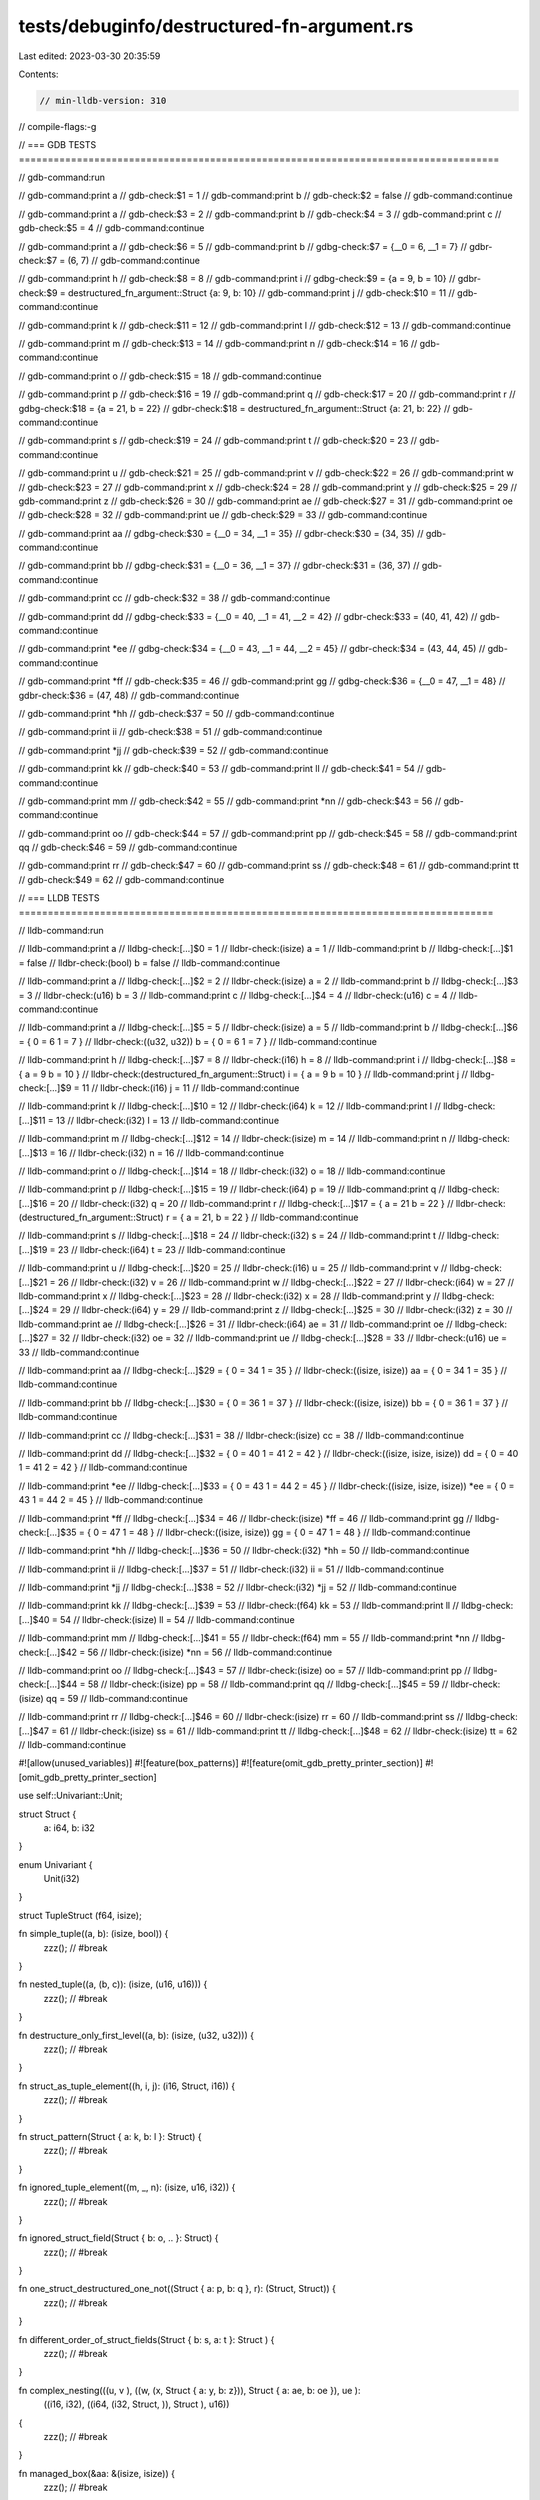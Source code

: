 tests/debuginfo/destructured-fn-argument.rs
===========================================

Last edited: 2023-03-30 20:35:59

Contents:

.. code-block:: rs

    // min-lldb-version: 310

// compile-flags:-g

// === GDB TESTS ===================================================================================

// gdb-command:run

// gdb-command:print a
// gdb-check:$1 = 1
// gdb-command:print b
// gdb-check:$2 = false
// gdb-command:continue

// gdb-command:print a
// gdb-check:$3 = 2
// gdb-command:print b
// gdb-check:$4 = 3
// gdb-command:print c
// gdb-check:$5 = 4
// gdb-command:continue

// gdb-command:print a
// gdb-check:$6 = 5
// gdb-command:print b
// gdbg-check:$7 = {__0 = 6, __1 = 7}
// gdbr-check:$7 = (6, 7)
// gdb-command:continue

// gdb-command:print h
// gdb-check:$8 = 8
// gdb-command:print i
// gdbg-check:$9 = {a = 9, b = 10}
// gdbr-check:$9 = destructured_fn_argument::Struct {a: 9, b: 10}
// gdb-command:print j
// gdb-check:$10 = 11
// gdb-command:continue

// gdb-command:print k
// gdb-check:$11 = 12
// gdb-command:print l
// gdb-check:$12 = 13
// gdb-command:continue

// gdb-command:print m
// gdb-check:$13 = 14
// gdb-command:print n
// gdb-check:$14 = 16
// gdb-command:continue

// gdb-command:print o
// gdb-check:$15 = 18
// gdb-command:continue

// gdb-command:print p
// gdb-check:$16 = 19
// gdb-command:print q
// gdb-check:$17 = 20
// gdb-command:print r
// gdbg-check:$18 = {a = 21, b = 22}
// gdbr-check:$18 = destructured_fn_argument::Struct {a: 21, b: 22}
// gdb-command:continue

// gdb-command:print s
// gdb-check:$19 = 24
// gdb-command:print t
// gdb-check:$20 = 23
// gdb-command:continue

// gdb-command:print u
// gdb-check:$21 = 25
// gdb-command:print v
// gdb-check:$22 = 26
// gdb-command:print w
// gdb-check:$23 = 27
// gdb-command:print x
// gdb-check:$24 = 28
// gdb-command:print y
// gdb-check:$25 = 29
// gdb-command:print z
// gdb-check:$26 = 30
// gdb-command:print ae
// gdb-check:$27 = 31
// gdb-command:print oe
// gdb-check:$28 = 32
// gdb-command:print ue
// gdb-check:$29 = 33
// gdb-command:continue

// gdb-command:print aa
// gdbg-check:$30 = {__0 = 34, __1 = 35}
// gdbr-check:$30 = (34, 35)
// gdb-command:continue

// gdb-command:print bb
// gdbg-check:$31 = {__0 = 36, __1 = 37}
// gdbr-check:$31 = (36, 37)
// gdb-command:continue

// gdb-command:print cc
// gdb-check:$32 = 38
// gdb-command:continue

// gdb-command:print dd
// gdbg-check:$33 = {__0 = 40, __1 = 41, __2 = 42}
// gdbr-check:$33 = (40, 41, 42)
// gdb-command:continue

// gdb-command:print *ee
// gdbg-check:$34 = {__0 = 43, __1 = 44, __2 = 45}
// gdbr-check:$34 = (43, 44, 45)
// gdb-command:continue

// gdb-command:print *ff
// gdb-check:$35 = 46
// gdb-command:print gg
// gdbg-check:$36 = {__0 = 47, __1 = 48}
// gdbr-check:$36 = (47, 48)
// gdb-command:continue

// gdb-command:print *hh
// gdb-check:$37 = 50
// gdb-command:continue

// gdb-command:print ii
// gdb-check:$38 = 51
// gdb-command:continue

// gdb-command:print *jj
// gdb-check:$39 = 52
// gdb-command:continue

// gdb-command:print kk
// gdb-check:$40 = 53
// gdb-command:print ll
// gdb-check:$41 = 54
// gdb-command:continue

// gdb-command:print mm
// gdb-check:$42 = 55
// gdb-command:print *nn
// gdb-check:$43 = 56
// gdb-command:continue

// gdb-command:print oo
// gdb-check:$44 = 57
// gdb-command:print pp
// gdb-check:$45 = 58
// gdb-command:print qq
// gdb-check:$46 = 59
// gdb-command:continue

// gdb-command:print rr
// gdb-check:$47 = 60
// gdb-command:print ss
// gdb-check:$48 = 61
// gdb-command:print tt
// gdb-check:$49 = 62
// gdb-command:continue


// === LLDB TESTS ==================================================================================

// lldb-command:run

// lldb-command:print a
// lldbg-check:[...]$0 = 1
// lldbr-check:(isize) a = 1
// lldb-command:print b
// lldbg-check:[...]$1 = false
// lldbr-check:(bool) b = false
// lldb-command:continue

// lldb-command:print a
// lldbg-check:[...]$2 = 2
// lldbr-check:(isize) a = 2
// lldb-command:print b
// lldbg-check:[...]$3 = 3
// lldbr-check:(u16) b = 3
// lldb-command:print c
// lldbg-check:[...]$4 = 4
// lldbr-check:(u16) c = 4
// lldb-command:continue

// lldb-command:print a
// lldbg-check:[...]$5 = 5
// lldbr-check:(isize) a = 5
// lldb-command:print b
// lldbg-check:[...]$6 = { 0 = 6 1 = 7 }
// lldbr-check:((u32, u32)) b = { 0 = 6 1 = 7 }
// lldb-command:continue

// lldb-command:print h
// lldbg-check:[...]$7 = 8
// lldbr-check:(i16) h = 8
// lldb-command:print i
// lldbg-check:[...]$8 = { a = 9 b = 10 }
// lldbr-check:(destructured_fn_argument::Struct) i = { a = 9 b = 10 }
// lldb-command:print j
// lldbg-check:[...]$9 = 11
// lldbr-check:(i16) j = 11
// lldb-command:continue

// lldb-command:print k
// lldbg-check:[...]$10 = 12
// lldbr-check:(i64) k = 12
// lldb-command:print l
// lldbg-check:[...]$11 = 13
// lldbr-check:(i32) l = 13
// lldb-command:continue

// lldb-command:print m
// lldbg-check:[...]$12 = 14
// lldbr-check:(isize) m = 14
// lldb-command:print n
// lldbg-check:[...]$13 = 16
// lldbr-check:(i32) n = 16
// lldb-command:continue

// lldb-command:print o
// lldbg-check:[...]$14 = 18
// lldbr-check:(i32) o = 18
// lldb-command:continue

// lldb-command:print p
// lldbg-check:[...]$15 = 19
// lldbr-check:(i64) p = 19
// lldb-command:print q
// lldbg-check:[...]$16 = 20
// lldbr-check:(i32) q = 20
// lldb-command:print r
// lldbg-check:[...]$17 = { a = 21 b = 22 }
// lldbr-check:(destructured_fn_argument::Struct) r = { a = 21, b = 22 }
// lldb-command:continue

// lldb-command:print s
// lldbg-check:[...]$18 = 24
// lldbr-check:(i32) s = 24
// lldb-command:print t
// lldbg-check:[...]$19 = 23
// lldbr-check:(i64) t = 23
// lldb-command:continue

// lldb-command:print u
// lldbg-check:[...]$20 = 25
// lldbr-check:(i16) u = 25
// lldb-command:print v
// lldbg-check:[...]$21 = 26
// lldbr-check:(i32) v = 26
// lldb-command:print w
// lldbg-check:[...]$22 = 27
// lldbr-check:(i64) w = 27
// lldb-command:print x
// lldbg-check:[...]$23 = 28
// lldbr-check:(i32) x = 28
// lldb-command:print y
// lldbg-check:[...]$24 = 29
// lldbr-check:(i64) y = 29
// lldb-command:print z
// lldbg-check:[...]$25 = 30
// lldbr-check:(i32) z = 30
// lldb-command:print ae
// lldbg-check:[...]$26 = 31
// lldbr-check:(i64) ae = 31
// lldb-command:print oe
// lldbg-check:[...]$27 = 32
// lldbr-check:(i32) oe = 32
// lldb-command:print ue
// lldbg-check:[...]$28 = 33
// lldbr-check:(u16) ue = 33
// lldb-command:continue

// lldb-command:print aa
// lldbg-check:[...]$29 = { 0 = 34 1 = 35 }
// lldbr-check:((isize, isize)) aa = { 0 = 34 1 = 35 }
// lldb-command:continue

// lldb-command:print bb
// lldbg-check:[...]$30 = { 0 = 36 1 = 37 }
// lldbr-check:((isize, isize)) bb = { 0 = 36 1 = 37 }
// lldb-command:continue

// lldb-command:print cc
// lldbg-check:[...]$31 = 38
// lldbr-check:(isize) cc = 38
// lldb-command:continue

// lldb-command:print dd
// lldbg-check:[...]$32 = { 0 = 40 1 = 41 2 = 42 }
// lldbr-check:((isize, isize, isize)) dd = { 0 = 40 1 = 41 2 = 42 }
// lldb-command:continue

// lldb-command:print *ee
// lldbg-check:[...]$33 = { 0 = 43 1 = 44 2 = 45 }
// lldbr-check:((isize, isize, isize)) *ee = { 0 = 43 1 = 44 2 = 45 }
// lldb-command:continue

// lldb-command:print *ff
// lldbg-check:[...]$34 = 46
// lldbr-check:(isize) *ff = 46
// lldb-command:print gg
// lldbg-check:[...]$35 = { 0 = 47 1 = 48 }
// lldbr-check:((isize, isize)) gg = { 0 = 47 1 = 48 }
// lldb-command:continue

// lldb-command:print *hh
// lldbg-check:[...]$36 = 50
// lldbr-check:(i32) *hh = 50
// lldb-command:continue

// lldb-command:print ii
// lldbg-check:[...]$37 = 51
// lldbr-check:(i32) ii = 51
// lldb-command:continue

// lldb-command:print *jj
// lldbg-check:[...]$38 = 52
// lldbr-check:(i32) *jj = 52
// lldb-command:continue

// lldb-command:print kk
// lldbg-check:[...]$39 = 53
// lldbr-check:(f64) kk = 53
// lldb-command:print ll
// lldbg-check:[...]$40 = 54
// lldbr-check:(isize) ll = 54
// lldb-command:continue

// lldb-command:print mm
// lldbg-check:[...]$41 = 55
// lldbr-check:(f64) mm = 55
// lldb-command:print *nn
// lldbg-check:[...]$42 = 56
// lldbr-check:(isize) *nn = 56
// lldb-command:continue

// lldb-command:print oo
// lldbg-check:[...]$43 = 57
// lldbr-check:(isize) oo = 57
// lldb-command:print pp
// lldbg-check:[...]$44 = 58
// lldbr-check:(isize) pp = 58
// lldb-command:print qq
// lldbg-check:[...]$45 = 59
// lldbr-check:(isize) qq = 59
// lldb-command:continue

// lldb-command:print rr
// lldbg-check:[...]$46 = 60
// lldbr-check:(isize) rr = 60
// lldb-command:print ss
// lldbg-check:[...]$47 = 61
// lldbr-check:(isize) ss = 61
// lldb-command:print tt
// lldbg-check:[...]$48 = 62
// lldbr-check:(isize) tt = 62
// lldb-command:continue

#![allow(unused_variables)]
#![feature(box_patterns)]
#![feature(omit_gdb_pretty_printer_section)]
#![omit_gdb_pretty_printer_section]

use self::Univariant::Unit;

struct Struct {
    a: i64,
    b: i32
}

enum Univariant {
    Unit(i32)
}

struct TupleStruct (f64, isize);


fn simple_tuple((a, b): (isize, bool)) {
    zzz(); // #break
}

fn nested_tuple((a, (b, c)): (isize, (u16, u16))) {
    zzz(); // #break
}

fn destructure_only_first_level((a, b): (isize, (u32, u32))) {
    zzz(); // #break
}

fn struct_as_tuple_element((h, i, j): (i16, Struct, i16)) {
    zzz(); // #break
}

fn struct_pattern(Struct { a: k, b: l }: Struct) {
    zzz(); // #break
}

fn ignored_tuple_element((m, _, n): (isize, u16, i32)) {
    zzz(); // #break
}

fn ignored_struct_field(Struct { b: o, .. }: Struct) {
    zzz(); // #break
}

fn one_struct_destructured_one_not((Struct { a: p, b: q }, r): (Struct, Struct)) {
    zzz(); // #break
}

fn different_order_of_struct_fields(Struct { b: s, a: t }: Struct ) {
    zzz(); // #break
}

fn complex_nesting(((u,   v  ), ((w,   (x,   Struct { a: y, b: z})), Struct { a: ae, b: oe }), ue ):
                   ((i16, i32), ((i64, (i32, Struct,             )), Struct                 ), u16))
{
    zzz(); // #break
}

fn managed_box(&aa: &(isize, isize)) {
    zzz(); // #break
}

fn borrowed_pointer(&bb: &(isize, isize)) {
    zzz(); // #break
}

fn contained_borrowed_pointer((&cc, _): (&isize, isize)) {
    zzz(); // #break
}

fn unique_pointer(box dd: Box<(isize, isize, isize)>) {
    zzz(); // #break
}

fn ref_binding(ref ee: (isize, isize, isize)) {
    zzz(); // #break
}

fn ref_binding_in_tuple((ref ff, gg): (isize, (isize, isize))) {
    zzz(); // #break
}

fn ref_binding_in_struct(Struct { b: ref hh, .. }: Struct) {
    zzz(); // #break
}

fn univariant_enum(Unit(ii): Univariant) {
    zzz(); // #break
}

fn univariant_enum_with_ref_binding(Unit(ref jj): Univariant) {
    zzz(); // #break
}

fn tuple_struct(TupleStruct(kk, ll): TupleStruct) {
    zzz(); // #break
}

fn tuple_struct_with_ref_binding(TupleStruct(mm, ref nn): TupleStruct) {
    zzz(); // #break
}

fn multiple_arguments((oo, pp): (isize, isize), qq : isize) {
    zzz(); // #break
}

fn main() {
    simple_tuple((1, false));
    nested_tuple((2, (3, 4)));
    destructure_only_first_level((5, (6, 7)));
    struct_as_tuple_element((8, Struct { a: 9, b: 10 }, 11));
    struct_pattern(Struct { a: 12, b: 13 });
    ignored_tuple_element((14, 15, 16));
    ignored_struct_field(Struct { a: 17, b: 18 });
    one_struct_destructured_one_not((Struct { a: 19, b: 20 }, Struct { a: 21, b: 22 }));
    different_order_of_struct_fields(Struct { a: 23, b: 24 });
    complex_nesting(((25, 26), ((27, (28, Struct { a: 29, b: 30})), Struct { a: 31, b: 32 }), 33));
    managed_box(&(34, 35));
    borrowed_pointer(&(36, 37));
    contained_borrowed_pointer((&38, 39));
    unique_pointer(Box::new((40, 41, 42)));
    ref_binding((43, 44, 45));
    ref_binding_in_tuple((46, (47, 48)));
    ref_binding_in_struct(Struct { a: 49, b: 50 });
    univariant_enum(Unit(51));
    univariant_enum_with_ref_binding(Unit(52));
    tuple_struct(TupleStruct(53.0, 54));
    tuple_struct_with_ref_binding(TupleStruct(55.0, 56));
    multiple_arguments((57, 58), 59);

    fn nested_function(rr: isize, (ss, tt): (isize, isize)) {
        zzz(); // #break
    }

    nested_function(60, (61, 62));
}

fn zzz() { () }


